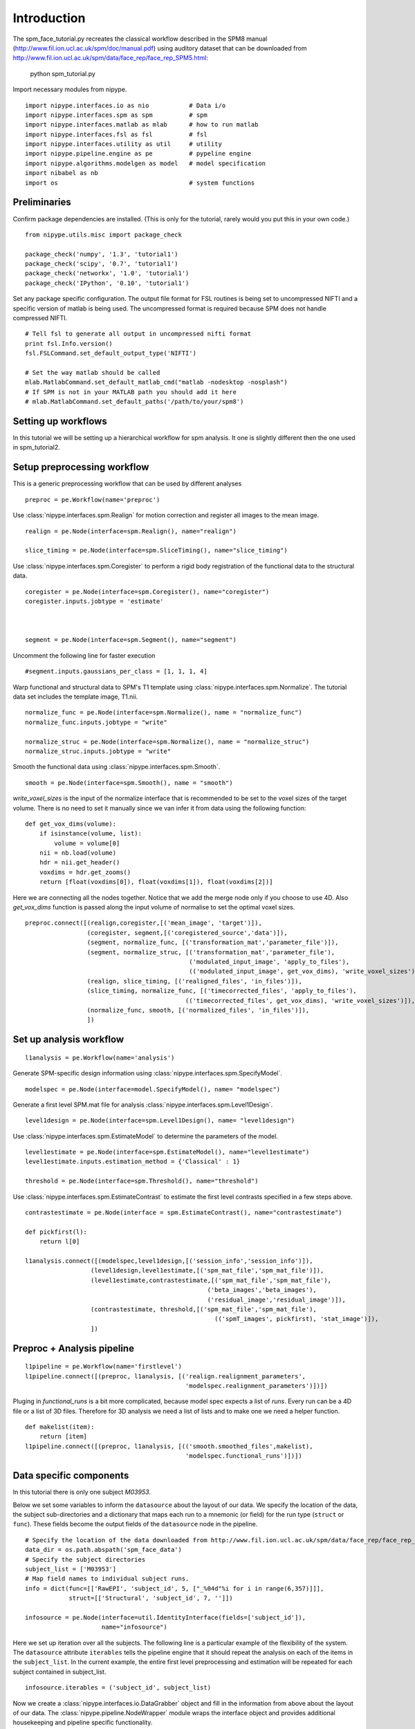 .. AUTO-GENERATED FILE -- DO NOT EDIT!

.. _example_spm_face_tutorial:


Introduction
=======================

The spm_face_tutorial.py recreates the classical workflow described in the SPM8 manual (http://www.fil.ion.ucl.ac.uk/spm/doc/manual.pdf)
using auditory dataset that can be downloaded from http://www.fil.ion.ucl.ac.uk/spm/data/face_rep/face_rep_SPM5.html:

    python spm_tutorial.py


::


Import necessary modules from nipype.

::

  import nipype.interfaces.io as nio           # Data i/o
  import nipype.interfaces.spm as spm          # spm
  import nipype.interfaces.matlab as mlab      # how to run matlab
  import nipype.interfaces.fsl as fsl          # fsl
  import nipype.interfaces.utility as util     # utility
  import nipype.pipeline.engine as pe          # pypeline engine
  import nipype.algorithms.modelgen as model   # model specification
  import nibabel as nb
  import os                                    # system functions



Preliminaries
-------------

Confirm package dependencies are installed.  (This is only for the
tutorial, rarely would you put this in your own code.)

::

  from nipype.utils.misc import package_check

  package_check('numpy', '1.3', 'tutorial1')
  package_check('scipy', '0.7', 'tutorial1')
  package_check('networkx', '1.0', 'tutorial1')
  package_check('IPython', '0.10', 'tutorial1')


Set any package specific configuration. The output file format
for FSL routines is being set to uncompressed NIFTI and a specific
version of matlab is being used. The uncompressed format is required
because SPM does not handle compressed NIFTI.

::

  # Tell fsl to generate all output in uncompressed nifti format
  print fsl.Info.version()
  fsl.FSLCommand.set_default_output_type('NIFTI')

  # Set the way matlab should be called
  mlab.MatlabCommand.set_default_matlab_cmd("matlab -nodesktop -nosplash")
  # If SPM is not in your MATLAB path you should add it here
  # mlab.MatlabCommand.set_default_paths('/path/to/your/spm8')



Setting up workflows
--------------------

In this tutorial we will be setting up a hierarchical workflow for spm
analysis. It one is slightly different then the one used in spm_tutorial2.


Setup preprocessing workflow
----------------------------

This is a generic preprocessing workflow that can be used by different analyses


::

  preproc = pe.Workflow(name='preproc')



Use :class:`nipype.interfaces.spm.Realign` for motion correction
and register all images to the mean image.

::

  realign = pe.Node(interface=spm.Realign(), name="realign")

  slice_timing = pe.Node(interface=spm.SliceTiming(), name="slice_timing")



Use :class:`nipype.interfaces.spm.Coregister` to perform a rigid
body registration of the functional data to the structural data.

::

  coregister = pe.Node(interface=spm.Coregister(), name="coregister")
  coregister.inputs.jobtype = 'estimate'



  segment = pe.Node(interface=spm.Segment(), name="segment")


Uncomment the following line for faster execution

::

  #segment.inputs.gaussians_per_class = [1, 1, 1, 4]


Warp functional and structural data to SPM's T1 template using
:class:`nipype.interfaces.spm.Normalize`.  The tutorial data set
includes the template image, T1.nii.

::

  normalize_func = pe.Node(interface=spm.Normalize(), name = "normalize_func")
  normalize_func.inputs.jobtype = "write"

  normalize_struc = pe.Node(interface=spm.Normalize(), name = "normalize_struc")
  normalize_struc.inputs.jobtype = "write"



Smooth the functional data using
:class:`nipype.interfaces.spm.Smooth`.

::

  smooth = pe.Node(interface=spm.Smooth(), name = "smooth")


`write_voxel_sizes` is the input of the normalize interface that is recommended to be set to
the voxel sizes of the target volume. There is no need to set it manually since we van infer it from data
using the following function:

::

  def get_vox_dims(volume):
      if isinstance(volume, list):
          volume = volume[0]
      nii = nb.load(volume)
      hdr = nii.get_header()
      voxdims = hdr.get_zooms()
      return [float(voxdims[0]), float(voxdims[1]), float(voxdims[2])]


Here we are connecting all the nodes together. Notice that we add the merge node only if you choose
to use 4D. Also `get_vox_dims` function is passed along the input volume of normalise to set the optimal
voxel sizes.

::

  preproc.connect([(realign,coregister,[('mean_image', 'target')]),
                   (coregister, segment,[('coregistered_source','data')]),
                   (segment, normalize_func, [('transformation_mat','parameter_file')]),
                   (segment, normalize_struc, [('transformation_mat','parameter_file'),
                                               ('modulated_input_image', 'apply_to_files'),
                                               (('modulated_input_image', get_vox_dims), 'write_voxel_sizes')]),
                   (realign, slice_timing, [('realigned_files', 'in_files')]),
                   (slice_timing, normalize_func, [('timecorrected_files', 'apply_to_files'),
                                              (('timecorrected_files', get_vox_dims), 'write_voxel_sizes')]),
                   (normalize_func, smooth, [('normalized_files', 'in_files')]),
                   ])



Set up analysis workflow
------------------------


::

  l1analysis = pe.Workflow(name='analysis')


Generate SPM-specific design information using
:class:`nipype.interfaces.spm.SpecifyModel`.

::

  modelspec = pe.Node(interface=model.SpecifyModel(), name= "modelspec")


Generate a first level SPM.mat file for analysis
:class:`nipype.interfaces.spm.Level1Design`.

::

  level1design = pe.Node(interface=spm.Level1Design(), name= "level1design")


Use :class:`nipype.interfaces.spm.EstimateModel` to determine the
parameters of the model.

::

  level1estimate = pe.Node(interface=spm.EstimateModel(), name="level1estimate")
  level1estimate.inputs.estimation_method = {'Classical' : 1}

  threshold = pe.Node(interface=spm.Threshold(), name="threshold")



Use :class:`nipype.interfaces.spm.EstimateContrast` to estimate the
first level contrasts specified in a few steps above.

::

  contrastestimate = pe.Node(interface = spm.EstimateContrast(), name="contrastestimate")

  def pickfirst(l):
      return l[0]

  l1analysis.connect([(modelspec,level1design,[('session_info','session_info')]),
                    (level1design,level1estimate,[('spm_mat_file','spm_mat_file')]),
                    (level1estimate,contrastestimate,[('spm_mat_file','spm_mat_file'),
                                                    ('beta_images','beta_images'),
                                                    ('residual_image','residual_image')]),
                    (contrastestimate, threshold,[('spm_mat_file','spm_mat_file'),
                                                      (('spmT_images', pickfirst), 'stat_image')]),
                    ])


Preproc + Analysis pipeline
---------------------------


::

  l1pipeline = pe.Workflow(name='firstlevel')
  l1pipeline.connect([(preproc, l1analysis, [('realign.realignment_parameters',
                                              'modelspec.realignment_parameters')])])


Pluging in `functional_runs` is a bit more complicated, because model spec expects a list of `runs`.
Every run can be a 4D file or a list of 3D files. Therefore for 3D analysis we need a list of lists and
to make one we need a helper function.

::

  def makelist(item):
      return [item]
  l1pipeline.connect([(preproc, l1analysis, [(('smooth.smoothed_files',makelist),
                                              'modelspec.functional_runs')])])



Data specific components
------------------------

In this tutorial there is only one subject `M03953`.

Below we set some variables to inform the ``datasource`` about the
layout of our data.  We specify the location of the data, the subject
sub-directories and a dictionary that maps each run to a mnemonic (or
field) for the run type (``struct`` or ``func``).  These fields become
the output fields of the ``datasource`` node in the pipeline.

::

  # Specify the location of the data downloaded from http://www.fil.ion.ucl.ac.uk/spm/data/face_rep/face_rep_SPM5.html
  data_dir = os.path.abspath('spm_face_data')
  # Specify the subject directories
  subject_list = ['M03953']
  # Map field names to individual subject runs.
  info = dict(func=[['RawEPI', 'subject_id', 5, ["_%04d"%i for i in range(6,357)]]],
              struct=[['Structural', 'subject_id', 7, '']])

  infosource = pe.Node(interface=util.IdentityInterface(fields=['subject_id']),
                       name="infosource")


Here we set up iteration over all the subjects. The following line
is a particular example of the flexibility of the system.  The
``datasource`` attribute ``iterables`` tells the pipeline engine that
it should repeat the analysis on each of the items in the
``subject_list``. In the current example, the entire first level
preprocessing and estimation will be repeated for each subject
contained in subject_list.

::

  infosource.iterables = ('subject_id', subject_list)


Now we create a :class:`nipype.interfaces.io.DataGrabber` object and
fill in the information from above about the layout of our data.  The
:class:`nipype.pipeline.NodeWrapper` module wraps the interface object
and provides additional housekeeping and pipeline specific
functionality.

::

  datasource = pe.Node(interface=nio.DataGrabber(infields=['subject_id'],
                                                 outfields=['func', 'struct']),
                       name = 'datasource')
  datasource.inputs.base_directory = data_dir
  datasource.inputs.template = '%s/s%s_%04d%s.img'
  datasource.inputs.template_args = info
  datasource.iterables = ('subject_id', subject_list)




Experimental paradigm specific components
-----------------------------------------

Here we create a structure that provides information
about the experimental paradigm. This is used by the
:class:`nipype.interfaces.spm.SpecifyModel` to create the information
necessary to generate an SPM design matrix.

::

  from nipype.interfaces.base import Bunch


We're importing the onset times from a mat file (found on
http://www.fil.ion.ucl.ac.uk/spm/data/face_rep/face_rep_SPM5.html

::

  from scipy.io.matlab import loadmat
  mat = loadmat(os.path.join(data_dir, "sots.mat"), struct_as_record=False)
  sot = mat['sot'][0]
  itemlag = mat['itemlag'][0]

  subjectinfo = [Bunch(conditions=['N1', 'N2', 'F1', 'F2'],
                              onsets=[sot[0], sot[1], sot[2], sot[3]],
                              durations=[[0], [0], [0], [0]],
                              amplitudes=None,
                              tmod=None,
                              pmod=None,
                              regressor_names=None,
                              regressors=None)]


Setup the contrast structure that needs to be evaluated. This is a
list of lists. The inner list specifies the contrasts and has the
following format - [Name,Stat,[list of condition names],[weights on
those conditions]. The condition names must match the `names` listed
in the `subjectinfo` function described above.

::

  cond1 = ('positive effect of condition','T', ['N1*bf(1)','N2*bf(1)','F1*bf(1)','F2*bf(1)'],[1,1,1,1])
  cond2 = ('positive effect of condition_dtemo','T', ['N1*bf(2)','N2*bf(2)','F1*bf(2)','F2*bf(2)'],[1,1,1,1])
  cond3 = ('positive effect of condition_ddisp','T', ['N1*bf(3)','N2*bf(3)','F1*bf(3)','F2*bf(3)'],[1,1,1,1])
  # non-famous > famous
  fam1 = ('positive effect of Fame','T', ['N1*bf(1)','N2*bf(1)','F1*bf(1)','F2*bf(1)'],[1,1,-1,-1])
  fam2 = ('positive effect of Fame_dtemp','T', ['N1*bf(2)','N2*bf(2)','F1*bf(2)','F2*bf(2)'],[1,1,-1,-1])
  fam3 = ('positive effect of Fame_ddisp','T', ['N1*bf(3)','N2*bf(3)','F1*bf(3)','F2*bf(3)'],[1,1,-1,-1])
  # rep1 > rep2
  rep1 = ('positive effect of Rep','T', ['N1*bf(1)','N2*bf(1)','F1*bf(1)','F2*bf(1)'],[1,-1,1,-1])
  rep2 = ('positive effect of Rep_dtemp','T', ['N1*bf(2)','N2*bf(2)','F1*bf(2)','F2*bf(2)'],[1,-1,1,-1])
  rep3 = ('positive effect of Rep_ddisp','T', ['N1*bf(3)','N2*bf(3)','F1*bf(3)','F2*bf(3)'],[1,-1,1,-1])
  int1 = ('positive interaction of Fame x Rep','T', ['N1*bf(1)','N2*bf(1)','F1*bf(1)','F2*bf(1)'],[-1,-1,-1,1])
  int2 = ('positive interaction of Fame x Rep_dtemp','T', ['N1*bf(2)','N2*bf(2)','F1*bf(2)','F2*bf(2)'],[1,-1,-1,1])
  int3 = ('positive interaction of Fame x Rep_ddisp','T', ['N1*bf(3)','N2*bf(3)','F1*bf(3)','F2*bf(3)'],[1,-1,-1,1])

  contf1 = ['average effect condition','F', [cond1, cond2, cond3]]
  contf2 = ['main effect Fam', 'F', [fam1, fam2, fam3]]
  contf3 = ['main effect Rep', 'F', [rep1, rep2, rep3]]
  contf4 = ['interaction: Fam x Rep', 'F', [int1, int2, int3]]
  contrasts = [cond1, cond2, cond3, fam1, fam2, fam3, rep1, rep2, rep3, int1, int2, int3, contf1, contf2,contf3,contf4]


Setting up nodes inputs

::

  num_slices = 24
  TR = 2.

  slice_timingref = l1pipeline.inputs.preproc.slice_timing
  slice_timingref.num_slices = num_slices
  slice_timingref.time_repetition = TR
  slice_timingref.time_acquisition = TR - TR/float(num_slices)
  slice_timingref.slice_order = range(num_slices,0,-1)
  slice_timingref.ref_slice = num_slices/2

  l1pipeline.inputs.preproc.smooth.fwhm = [8, 8, 8]

  # set up node specific inputs
  modelspecref = l1pipeline.inputs.analysis.modelspec
  modelspecref.input_units             = 'scans'
  modelspecref.output_units            = 'scans'
  modelspecref.time_repetition         = TR

  l1designref = l1pipeline.inputs.analysis.level1design
  l1designref.timing_units       = modelspecref.output_units
  l1designref.interscan_interval = modelspecref.time_repetition
  l1designref.microtime_resolution = slice_timingref.num_slices
  l1designref.microtime_onset = slice_timingref.ref_slice
  l1designref.bases = {'hrf':{'derivs': [1,1]}}


The following lines automatically inform SPM to create a default set of
contrats for a factorial design.

::

  #l1designref.factor_info = [dict(name = 'Fame', levels = 2),
  #                           dict(name = 'Rep', levels = 2)]

  l1pipeline.inputs.analysis.modelspec.subject_info = subjectinfo
  l1pipeline.inputs.analysis.contrastestimate.contrasts = contrasts
  l1pipeline.inputs.analysis.threshold.contrast_index = 1


Use derivative estimates in the non-parametric model

::

  l1pipeline.inputs.analysis.contrastestimate.ignore_derivs = False


Setting up parametricvariation of the model

::

  subjectinfo_param = [Bunch(conditions=['N1', 'N2', 'F1', 'F2'],
                              onsets=[sot[0], sot[1], sot[2], sot[3]],
                              durations=[[0], [0], [0], [0]],
                              amplitudes=None,
                              tmod=None,
                              pmod=[None,
                                    Bunch(name=['Lag'],
                                          param=itemlag[1].tolist(),
                                          poly=[2]),
                                    None,
                                    Bunch(name=['Lag'],
                                          param=itemlag[3].tolist(),
                                          poly=[2])],
                              regressor_names=None,
                              regressors=None)]

  cont1 = ('Famous_lag1','T', ['F2xLag^1'],[1])
  cont2 = ('Famous_lag2','T', ['F2xLag^2'],[1])
  fcont1 = ('Famous Lag', 'F', [cont1, cont2])
  paramcontrasts = [cont1, cont2, fcont1]

  paramanalysis = l1analysis.clone(name='paramanalysis')

  paramanalysis.inputs.level1design.bases = {'hrf':{'derivs': [0,0]}}
  paramanalysis.inputs.modelspec.subject_info = subjectinfo_param
  paramanalysis.inputs.contrastestimate.contrasts = paramcontrasts
  paramanalysis.inputs.contrastestimate.ignore_derivs = True

  l1pipeline.connect([(preproc, paramanalysis, [('realign.realignment_parameters',
                                              'modelspec.realignment_parameters'),
                                              (('smooth.smoothed_files',makelist),
                                                  'modelspec.functional_runs')])])


Setup the pipeline
------------------

The nodes created above do not describe the flow of data. They merely
describe the parameters used for each function. In this section we
setup the connections between the nodes such that appropriate outputs
from nodes are piped into appropriate inputs of other nodes.

Use the :class:`nipype.pipeline.engine.Pipeline` to create a
graph-based execution pipeline for first level analysis. The config
options tells the pipeline engine to use `workdir` as the disk
location to use when running the processes and keeping their
outputs. The `use_parameterized_dirs` tells the engine to create
sub-directories under `workdir` corresponding to the iterables in the
pipeline. Thus for this pipeline there will be subject specific
sub-directories.

The ``nipype.pipeline.engine.Pipeline.connect`` function creates the
links between the processes, i.e., how data should flow in and out of
the processing nodes.

::

  level1 = pe.Workflow(name="level1")
  level1.base_dir = os.path.abspath('spm_face_tutorial/workingdir')

  level1.connect([
                  (datasource,l1pipeline,[('struct', 'preproc.coregister.source'),
                                          ('func','preproc.realign.in_files')])
                  ])




Setup storage results
---------------------

Use :class:`nipype.interfaces.io.DataSink` to store selected outputs
from the pipeline in a specific location. This allows the user to
selectively choose important output bits from the analysis and keep
them.

The first step is to create a datasink node and then to connect
outputs from the modules above to storage locations. These take the
following form directory_name[.[@]subdir] where parts between [] are
optional. For example 'realign.@mean' below creates a directory called
realign in 'l1output/subject_id/' and stores the mean image output
from the Realign process in the realign directory. If the @ is left
out, then a sub-directory with the name 'mean' would be created and
the mean image would be copied to that directory.

::

  datasink = pe.Node(interface=nio.DataSink(), name="datasink")
  datasink.inputs.base_directory = os.path.abspath('spm_auditory_tutorial/l1output')

  def getstripdir(subject_id):
      return os.path.join(os.path.abspath('spm_auditory_tutorial/workingdir'),'_subject_id_%s' % subject_id)

  # store relevant outputs from various stages of the 1st level analysis
  #level1.connect([(infosource, datasink,[('subject_id','container'),
  #                                       (('subject_id', getstripdir),'strip_dir')]),
  #                (l1pipeline, datasink,[('analysis.contrastestimate.con_images','contrasts.@con'),
  #                                       ('analysis.contrastestimate.spmT_images','contrasts.@T'),
  #                                       ('paramanalysis.contrastestimate.con_images','paramcontrasts.@con'),
  #                                       ('paramanalysis.contrastestimate.spmT_images','paramcontrasts.@T')]),
  #                ])



Execute the pipeline
--------------------

The code discussed above sets up all the necessary data structures
with appropriate parameters and the connectivity between the
processes, but does not generate any output. To actually run the
analysis on the data the ``nipype.pipeline.engine.Pipeline.Run``
function needs to be called.

::

  if __name__ == '__main__':
      level1.run()
      level1.write_graph()

.. seealso::
  The full source code of this example is included in the Nipype source distribution (`../examples/spm_face_tutorial.py`).
